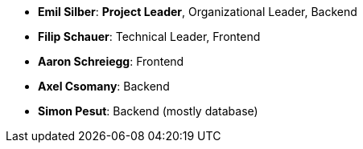 - *Emil Silber*: *Project Leader*, Organizational Leader, Backend
- *Filip Schauer*: Technical Leader, Frontend
- *Aaron Schreiegg*: Frontend
- *Axel Csomany*: Backend
- *Simon Pesut*: Backend (mostly database)